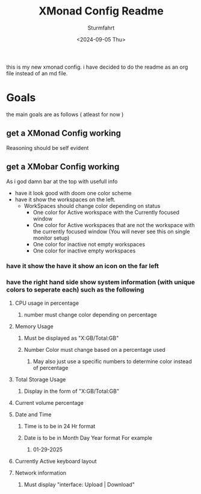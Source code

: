 #+title: XMonad Config Readme
#+author: Sturmfahrt
#+date: <2024-09-05 Thu>
this is my new xmonad config. i have decided to do the readme as an org file instead of an md file.
* Goals
the main goals are as follows ( atleast for now )
** get a XMonad Config working
Reasoning should be self evident
** get a XMobar Config working
As i god damn bar at the top with usefull info
   + have it look good with doom one color scheme
   + have it show the workspaces on the left.
     + WorkSpaces should change color depending on status
       - One color for Active workspace with the Currently focused window
       - One color for Active workspaces that are not the workspace with the currently focused window (You will never see this on single monitor setup)
       - One color for inactive not empty workspaces
       - One color for inactive empty workspaces
*** have it show the have it show an icon on the far left
*** have the right hand side show system information (with unique colors to seperate each) such as the following
**** CPU usage in percentage
***** number must change color depending on percentage
**** Memory Usage
***** Must be displayed as "X:GB/Total:GB"
***** Number Color must change based on a percentage used
****** May also just use a specific numbers to determine color instead of percentage
**** Total Storage Usage
***** Display in the form of "X:GB/Total:GB"
**** Current volume percentage
**** Date and Time
***** Time is to be in 24 Hr format
***** Date is to be in Month Day Year format For example
****** 01-29-2025
**** Currently Active keyboard layout
**** Network information
***** Must display "interface: Upload | Download"
